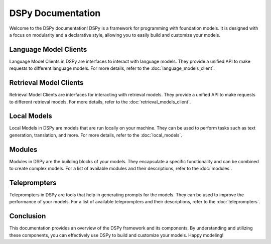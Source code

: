 DSPy Documentation
==================

Welcome to the DSPy documentation! DSPy is a framework for programming with foundation models. It is designed with a focus on modularity and a declarative style, allowing you to easily build and customize your models.

Language Model Clients
----------------------

Language Model Clients in DSPy are interfaces to interact with language models. They provide a unified API to make requests to different language models. For more details, refer to the :doc:`language_models_client`.

Retrieval Model Clients
-----------------------

Retrieval Model Clients are interfaces for interacting with retrieval models. They provide a unified API to make requests to different retrieval models. For more details, refer to the :doc:`retrieval_models_client`.

Local Models
------------

Local Models in DSPy are models that are run locally on your machine. They can be used to perform tasks such as text generation, translation, and more. For more details, refer to the :doc:`local_models`.

Modules
-------

Modules in DSPy are the building blocks of your models. They encapsulate a specific functionality and can be combined to create complex models. For a list of available modules and their descriptions, refer to the :doc:`modules`.

Teleprompters
-------------

Teleprompters in DSPy are tools that help in generating prompts for the models. They can be used to improve the performance of your models. For a list of available teleprompters and their descriptions, refer to the :doc:`teleprompters`.

Conclusion
----------

This documentation provides an overview of the DSPy framework and its components. By understanding and utilizing these components, you can effectively use DSPy to build and customize your models. Happy modeling!
